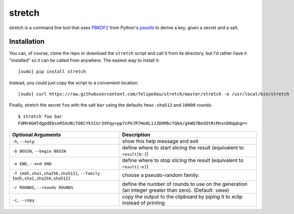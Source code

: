 =======
stretch
=======
stretch is a command line tool that uses `PBKDF2`_ from Python's `passlib`_ to
derive a key, given a secret and a salt.

Installation
------------
You can, of course, clone the repo or download the ``stretch`` script and
call it from its directory, but I'd rather have it "installed" so it can be
called from anywhere. The easiest way to install it::

    [sudo] pip install stretch

Instead, you could just copy the script to a convenient location::

    [sudo] curl https://raw.githubusercontent.com/felipedau/stretch/master/stretch -o /usr/local/bin/stretch

Finally, stretch the secret ``foo`` with the salt ``bar`` using the defaults
``hmac-sha512`` and ``10000`` rounds::

    $ stretch foo bar
    FUMV4GHTdgpdEbseRSkUNiTd6CYktCUr3XPqy+pp7cPk7R7Ho0L1JJDXMbcYQkA/gkWQ7BoSOtRcMnvnD8qqhg==

+---------------------------------------+-------------------------------------+
| Optional Arguments                    | Description                         |
+=======================================+=====================================+
| ``-h``, ``--help``                    | show this help message and exit     |
+---------------------------------------+-------------------------------------+
| ``-b BEGIN``, ``--begin BEGIN``       | define where to start slicing the   |
|                                       | result (equivalent to               |
|                                       | ``result[b:]``)                     |
+---------------------------------------+-------------------------------------+
| ``-e END``, ``--end END``             | define where to stop slicing the    |
|                                       | result (equivalent to               |
|                                       | ``result[:e]``)                     |
+---------------------------------------+-------------------------------------+
| ``-f {md5,sha1,sha256,sha512}``,      | choose a pseudo-random family.      |
| ``--family {md5,sha1,sha256,sha512}`` |                                     |
+---------------------------------------+-------------------------------------+
| ``-r ROUNDS``,                        | define the number of rounds to use  |
| ``--rounds ROUNDS``                   | on the generation (an integer       |
|                                       | greater than zero). (Default:       |
|                                       | ``10000``)                          |
+---------------------------------------+-------------------------------------+
| ``-c``, ``--copy``                    | copy the output to the clipboard by |
|                                       | piping it to xclip instead of       |
|                                       | printing                            |
+---------------------------------------+-------------------------------------+

.. _`passlib`: https://pythonhosted.org/passlib
.. _`pbkdf2`: https://pythonhosted.org/passlib/lib/passlib.utils.pbkdf2.html
